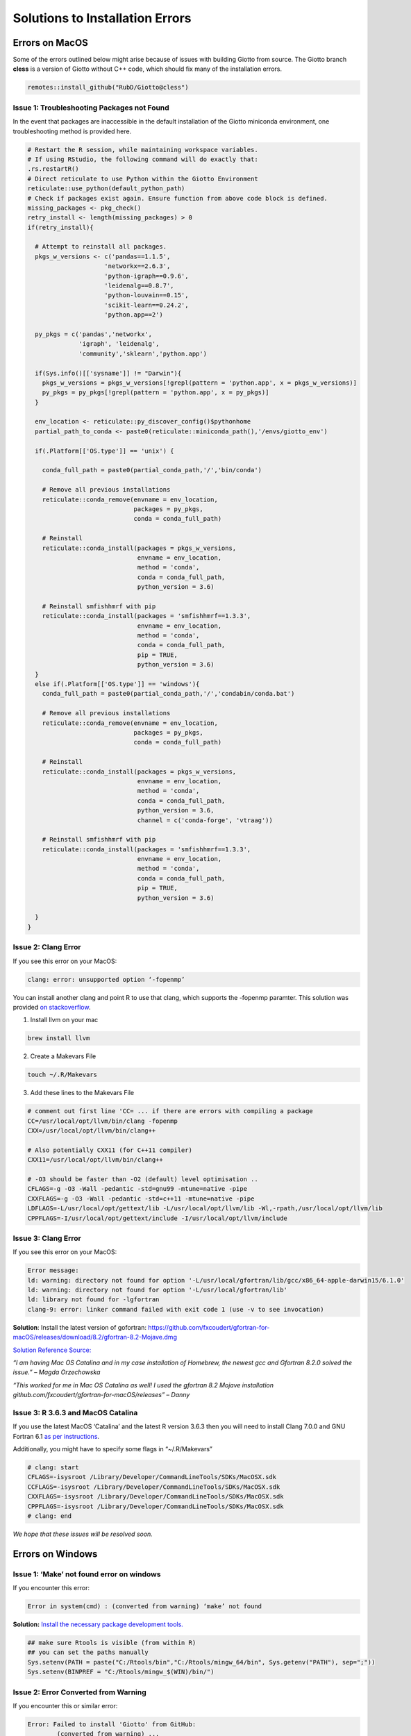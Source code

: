 ##################################
Solutions to Installation Errors
##################################

.. _error_on_mac: 

************************
Errors on MacOS
************************
Some of the errors outlined below might arise because of issues with building Giotto from source.
The Giotto branch **cless** is a version of Giotto without C++ code, which should fix many of the installation errors.

.. code-block:: 

    remotes::install_github("RubD/Giotto@cless") 

.. _package_not_found_mac:

Issue 1: Troubleshooting Packages not Found
========================

In the event that packages are inaccessible in the default installation
of the Giotto miniconda environment, one troubleshooting method is
provided here.

.. container:: cell

   .. code:: r

      # Restart the R session, while maintaining workspace variables.
      # If using RStudio, the following command will do exactly that:
      .rs.restartR()
      # Direct reticulate to use Python within the Giotto Environment
      reticulate::use_python(default_python_path)
      # Check if packages exist again. Ensure function from above code block is defined.
      missing_packages <- pkg_check()
      retry_install <- length(missing_packages) > 0
      if(retry_install){
        
        # Attempt to reinstall all packages.
        pkgs_w_versions <- c('pandas==1.1.5',
                           'networkx==2.6.3',
                           'python-igraph==0.9.6',
                           'leidenalg==0.8.7',
                           'python-louvain==0.15',
                           'scikit-learn==0.24.2',
                           'python.app==2')
        
        py_pkgs = c('pandas','networkx', 
                    'igraph', 'leidenalg',
                    'community','sklearn','python.app')
        
        if(Sys.info()[['sysname']] != "Darwin"){
          pkgs_w_versions = pkgs_w_versions[!grepl(pattern = 'python.app', x = pkgs_w_versions)]
          py_pkgs = py_pkgs[!grepl(pattern = 'python.app', x = py_pkgs)]
        }
        
        env_location <- reticulate::py_discover_config()$pythonhome
        partial_path_to_conda <- paste0(reticulate::miniconda_path(),'/envs/giotto_env')
        
        if(.Platform[['OS.type']] == 'unix') {
          
          conda_full_path = paste0(partial_conda_path,'/','bin/conda')
          
          # Remove all previous installations
          reticulate::conda_remove(envname = env_location,
                                   packages = py_pkgs,
                                   conda = conda_full_path)
          
          # Reinstall
          reticulate::conda_install(packages = pkgs_w_versions,
                                    envname = env_location,
                                    method = 'conda',
                                    conda = conda_full_path,
                                    python_version = 3.6)
          
          # Reinstall smfishhmrf with pip
          reticulate::conda_install(packages = 'smfishhmrf==1.3.3',
                                    envname = env_location,
                                    method = 'conda',
                                    conda = conda_full_path,
                                    pip = TRUE,
                                    python_version = 3.6)
        }
        else if(.Platform[['OS.type']] == 'windows'){
          conda_full_path = paste0(partial_conda_path,'/','condabin/conda.bat')
          
          # Remove all previous installations
          reticulate::conda_remove(envname = env_location,
                                   packages = py_pkgs,
                                   conda = conda_full_path)
          
          # Reinstall
          reticulate::conda_install(packages = pkgs_w_versions,
                                    envname = env_location,
                                    method = 'conda',
                                    conda = conda_full_path,
                                    python_version = 3.6,
                                    channel = c('conda-forge', 'vtraag'))
          
          # Reinstall smfishhmrf with pip
          reticulate::conda_install(packages = 'smfishhmrf==1.3.3',
                                    envname = env_location,
                                    method = 'conda',
                                    conda = conda_full_path,
                                    pip = TRUE,
                                    python_version = 3.6)
          
        }
      }
      
.. _clang_error_mac:

Issue 2: Clang Error
========================

If you see this error on your MacOS:

.. code-block::

    clang: error: unsupported option ‘-fopenmp’

You can install another clang and point R to use that clang, which supports the -fopenmp paramter. This solution was provided `on stackoverflow <https://stackoverflow.com/questions/43595457/alternate-compiler-for-installing-r-packages-clang-error-unsupported-option>`_.

1. Install llvm on your mac

.. code-block:: 

    brew install llvm

2. Create a Makevars File

.. code-block:: 

    touch ~/.R/Makevars


3. Add these lines to the Makevars File

.. code-block:: 

    # comment out first line 'CC= ... if there are errors with compiling a package
    CC=/usr/local/opt/llvm/bin/clang -fopenmp
    CXX=/usr/local/opt/llvm/bin/clang++

    # Also potentially CXX11 (for C++11 compiler)
    CXX11=/usr/local/opt/llvm/bin/clang++

    # -O3 should be faster than -O2 (default) level optimisation ..
    CFLAGS=-g -O3 -Wall -pedantic -std=gnu99 -mtune=native -pipe
    CXXFLAGS=-g -O3 -Wall -pedantic -std=c++11 -mtune=native -pipe
    LDFLAGS=-L/usr/local/opt/gettext/lib -L/usr/local/opt/llvm/lib -Wl,-rpath,/usr/local/opt/llvm/lib
    CPPFLAGS=-I/usr/local/opt/gettext/include -I/usr/local/opt/llvm/include

Issue 3: Clang Error
=======================
If you see this error on your MacOS:

.. code-block::

    Error message: 
    ld: warning: directory not found for option '-L/usr/local/gfortran/lib/gcc/x86_64-apple-darwin15/6.1.0'
    ld: warning: directory not found for option '-L/usr/local/gfortran/lib'
    ld: library not found for -lgfortran
    clang-9: error: linker command failed with exit code 1 (use -v to see invocation)

**Solution**: Install the latest version of gofortran: https://github.com/fxcoudert/gfortran-for-macOS/releases/download/8.2/gfortran-8.2-Mojave.dmg

`Solution Reference Source: <https://stackoverflow.com/questions/35999874/mac-os-x-r-error-ld-warning-directory-not-found-for-option>`_

*“I am having Mac OS Catalina and in my case installation of Homebrew, the newest gcc and Gfortran 8.2.0 solved the issue.” – Magda Orzechowska*

*“This worked for me in Mac OS Catalina as well! I used the gfortran 8.2 Mojave installation github.com/fxcoudert/gfortran-for-macOS/releases” – Danny*

.. _R_363_and_catalina_error: 

Issue 3: R 3.6.3 and MacOS Catalina
========================================
If you use the latest MacOS ‘Catalina’ and the latest R version 3.6.3 then you will need to install Clang 7.0.0 and GNU Fortran 6.1 `as per instructions <https://cran.rstudio.com/bin/macosx/>`_.

Additionally, you might have to specify some flags in “~/.R/Makevars”

.. code-block:: 

	# clang: start
	CFLAGS=-isysroot /Library/Developer/CommandLineTools/SDKs/MacOSX.sdk
	CCFLAGS=-isysroot /Library/Developer/CommandLineTools/SDKs/MacOSX.sdk
	CXXFLAGS=-isysroot /Library/Developer/CommandLineTools/SDKs/MacOSX.sdk
	CPPFLAGS=-isysroot /Library/Developer/CommandLineTools/SDKs/MacOSX.sdk
	# clang: end

*We hope that these issues will be resolved soon.*

.. _error_on_windows:

************************
Errors on Windows
************************

.. _make_not_found: 

Issue 1: ‘Make’ not found error on windows
============================================
If you encounter this error:

.. code-block::

	Error in system(cmd) : (converted from warning) ‘make’ not found

**Solution:** `Install the necessary package development tools. <https://support.rstudio.com/hc/en-us/articles/200486498-Package-Development-Prerequisites>`_

.. code-block::

	## make sure Rtools is visible (from within R)
	## you can set the paths manually
	Sys.setenv(PATH = paste("C:/Rtools/bin","C:/Rtools/mingw_64/bin", Sys.getenv("PATH"), sep=";"))
	Sys.setenv(BINPREF = "C:/Rtools/mingw_$(WIN)/bin/")

.. _error_converted_warning: 

Issue 2: Error Converted from Warning
============================================
If you encounter this or similar error:

.. code-block:: 

	Error: Failed to install 'Giotto' from GitHub:
  		(converted from warning) ...

**Solution:** Make sure Rtools is installed

.. code-block:: 

	## avoid converting warnings to errors by setting this environment variable to true (from within R)
	Sys.setenv("R_REMOTES_NO_ERRORS_FROM_WARNINGS"=TRUE)

	library(devtools) # if not installed do install.package('devtools')
	library(remotes) # if not installed do install.package('remotes')
	remotes::install_github("RubD/Giotto", build_vignettes = F)

.. .. admonition:: Giotto HowTos

   * :ref:`Different ways of subsetting Giotto results? <ways-of-subsetting>`
   * :ref:`How to create global instructions and show or save your created plots? <global-instructions-and-save-plots>`
   * :ref:`Different ways to visualize your spatial data? <visualize-data>`
   * :ref:`How to test and store multiple parameters or analyses? <test-and-store>`
   * :ref:`Visualize spatial data with voronoi plots <voronoi-plots>`
   * :ref:`Working with the Giotto class <giotto-class>`
   * :ref:`Adding and Working with Images in Giotto <working-with-giotto-images>`
    
